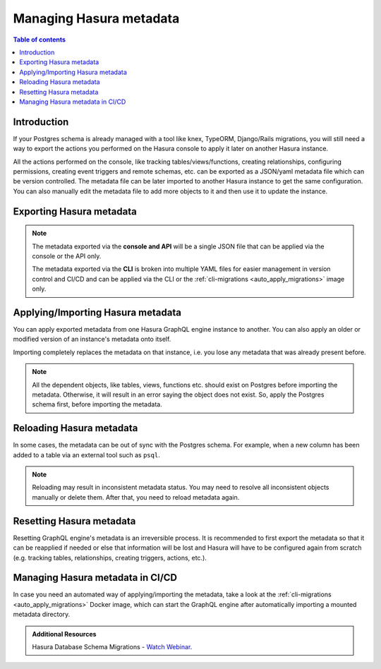 .. meta::
   :description: Manage Hasura metadata
   :keywords: hasura, docs, metadata

.. _manage_hasura_metadata:

Managing Hasura metadata
========================

.. contents:: Table of contents
  :backlinks: none
  :depth: 1
  :local:

Introduction
------------

If your Postgres schema is already managed with a tool like knex, TypeORM,
Django/Rails migrations, you will still need a way to export the actions you
performed on the Hasura console to apply it later on another Hasura instance.

All the actions performed on the console, like tracking tables/views/functions,
creating relationships, configuring permissions, creating event triggers and remote
schemas, etc. can be exported as a JSON/yaml metadata file which can be version
controlled. The metadata file can be later imported to another Hasura instance to get the same
configuration. You can also manually edit the metadata file to add more objects to
it and then use it to update the instance.

.. _exporting_metadata:

Exporting Hasura metadata
-------------------------

.. rst-class:: api_tabs
.. tabs::

  .. tab:: CLI

     Metadata can be exported with the :ref:`hasura metadata export <hasura_metadata_export>`
     command.

     This will export the metadata as yaml files in the ``/metadata`` directory

  .. tab:: Console

     1. Click on the settings (⚙) icon at the top right corner of the console screen.
     2. In the Hasura metadata actions page that opens, click on the ``Export Metadata`` button.

        .. thumbnail:: /img/graphql/core/migrations/metadata-export.png
           :alt: Export metadata

     3. This will prompt a file download for ``hasura_metadata_<timestamp>.json``. Save the file.

  .. tab:: API

     The export can be done via the :ref:`export_metadata metadata API <export_metadata>`.
     Response will be a JSON object with the Hasura metadata.

     Here is an example using ``curl`` to save this as a file:

     .. code-block:: bash

        curl -d'{"type": "export_metadata", "args": {}}' http://localhost:8080/v1/metadata -o hasura_metadata.json

     This command will create a ``hasura_metadata.json`` file.
     If an admin secret is set, add ``-H 'X-Hasura-Admin-Secret: <your-admin-secret>'`` as the API is an
     admin-only API.

.. note::

  The metadata exported via the **console and API** will be a single JSON file that can be applied
  via the console or the API only.

  The metadata exported via the **CLI** is broken into multiple YAML files for easier
  management in version control and CI/CD and can be applied via the CLI or the
  :ref:`cli-migrations <auto_apply_migrations>` image only.


.. _applying_metadata:

Applying/Importing Hasura metadata
----------------------------------

You can apply exported metadata from one Hasura GraphQL engine instance to another. You can also apply an older or
modified version of an instance's metadata onto itself.

Importing completely replaces the metadata on that instance, i.e. you lose any metadata that was already present
before.

.. rst-class:: api_tabs
.. tabs::

  .. tab:: CLI

     Metadata can be applied with the :ref:`hasura metadata apply <hasura_metadata_apply>`
     command.

  .. tab:: Console

     1. Click on the settings (⚙) icon at the top right corner of the console screen.
     2. Click on ``Import Metadata`` button.

        .. thumbnail:: /img/graphql/core/migrations/metadata-import.png
           :alt: Import metadata

     3. Choose a ``hasura_metadata.json`` file that was exported earlier.
     4. A notification should appear indicating the success or error.

  .. tab:: API

     The exported JSON can be imported via the :ref:`replace_metadata metadata API <replace_metadata>`.

     Here is an example using ``curl``:

     .. code-block:: bash

        curl -d'{"type":"replace_metadata", "args":'$(cat hasura_metadata.json)'}' http://localhost:8080/v1/metadata

     This command reads the ``hasura_metadata.json`` file and makes a POST request to
     replace the metadata.
     If an admin secret is set, add ``-H 'X-Hasura-Admin-Secret: <your-admin-secret>'`` as the API is an
     admin-only API.

.. note::

   All the dependent objects, like tables, views, functions etc. should exist on
   Postgres before importing the metadata. Otherwise, it will result in an error
   saying the object does not exist. So, apply the Postgres schema first, before
   importing the metadata.


.. _reload_metadata_manual:

Reloading Hasura metadata
-------------------------

In some cases, the metadata can be out of sync with the Postgres schema. For example,
when a new column has been added to a table via an external tool such as ``psql``.

.. rst-class:: api_tabs
.. tabs::

  .. tab:: CLI

     Metadata can be reloaded with the :ref:`hasura metadata reload <hasura_metadata_reload>`
     command.

  .. tab:: Console

     1. Click on the settings (⚙) icon at the top right corner of the console screen.
     2. Click on ``Reload`` button.

        .. thumbnail:: /img/graphql/core/migrations/metadata-reload.png
           :alt: Reload metadata

     3. A notification should appear indicating the success.

  .. tab:: API

     The reload of metadata can be done via the :ref:`reload_metadata metadata API <reload_metadata>`.

     Here is an example using ``curl``:

     .. code-block:: bash

        curl -d'{"type": "reload_metadata", "args": {}}' http://localhost:8080/v1/metadata

     If an admin secret is set, add ``-H 'X-Hasura-Admin-Secret: <your-admin-secret>'`` as the API is an
     admin-only API.

.. note::

   Reloading may result in inconsistent metadata status. You may need to resolve
   all inconsistent objects manually or delete them. After that, you need to reload
   metadata again.


.. _reset_metadata_manual:

Resetting Hasura metadata
-------------------------

Resetting GraphQL engine's metadata is an irreversible process. It is recommended to first export the metadata
so that it can be reapplied if needed or else that information will be lost and Hasura will have to be configured
again from scratch (e.g. tracking tables, relationships, creating triggers, actions, etc.).

.. rst-class:: api_tabs
.. tabs::

  .. tab:: CLI

     Metadata can be reset with the :ref:`hasura metadata clear <hasura_metadata_clear>`
     command.

  .. tab:: Console

     1. Click on the settings (⚙) icon at the top right corner of the console screen.
     2. Click on ``Reset`` button.

        .. thumbnail:: /img/graphql/core/migrations/metadata-reset.png
           :alt: Reset metadata

     3. A pop-up will appear prompting you to confirm the process.
     4. A notification should appear indicating the success.

  .. tab:: API

   The reset of metadata can be done via the :ref:`clear_metadata metadata API <clear_metadata>`.

   Here is an example using ``curl``:

   .. code-block:: bash

      curl -d'{"type": "clear_metadata", "args": {}}' http://localhost:8080/v1/metadata

   If an admin secret is set, add ``-H 'X-Hasura-Admin-Secret: <your-admin-secret>'`` as the API is an
   admin-only API.

Managing Hasura metadata in CI/CD
---------------------------------

In case you need an automated way of applying/importing the metadata, take a
look at the :ref:`cli-migrations <auto_apply_migrations>` Docker image, which
can start the GraphQL engine after automatically importing a mounted metadata
directory.

.. admonition:: Additional Resources

  Hasura Database Schema Migrations - `Watch Webinar <https://hasura.io/events/webinar/hasura-database-schema-migrations/?pg=docs&plcmt=body&cta=watch-webinar&tech=>`__.